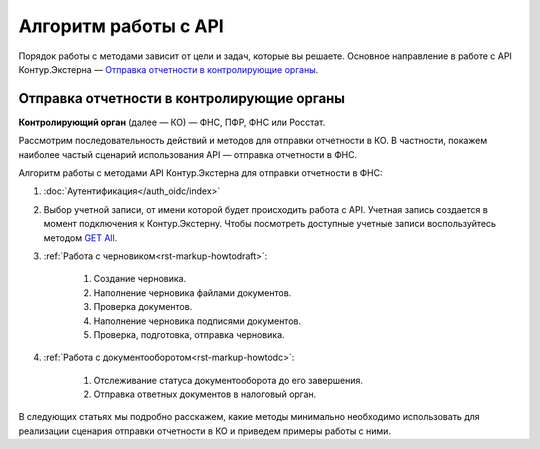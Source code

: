 .. _`GET All`: https://developer.kontur.ru/doc/extern/method?type=get&path=%2Fv1

Алгоритм работы с API
=====================

Порядок работы с методами зависит от цели и задач, которые вы решаете. Основное направление в работе с API Контур.Экстерна — `Отправка отчетности в контролирующие органы`_.

.. _rst-markup-sendalg:

Отправка отчетности в контролирующие органы
-------------------------------------------

**Контролирующий орган** (далее — КО) — ФНС, ПФР, ФНС или Росстат.

Рассмотрим последовательность действий и методов для отправки отчетности в КО. В частности, покажем наиболее частый сценарий использования API — отправка отчетности в ФНС.

.. image:: /_static/howtoalgorithm.jpg

Алгоритм работы с методами API Контур.Экстерна для отправки отчетности в ФНС:

1. :doc:`Аутентификация</auth_oidc/index>`
2. Выбор учетной записи, от имени которой будет происходить работа с API. Учетная запись создается в момент подключения к Контур.Экстерну. Чтобы посмотреть доступные учетные записи воспользуйтесь методом `GET All`_.
3. :ref:`Работа с черновиком<rst-markup-howtodraft>`:

    1. Создание черновика.
    2. Наполнение черновика файлами документов.
    3. Проверка документов.
    4. Наполнение черновика подписями документов.
    5. Проверка, подготовка, отправка черновика. 

4. :ref:`Работа с документооборотом<rst-markup-howtodс>`:

    1. Отслеживание статуса документооборота до его завершения.
    2. Отправка ответных документов в налоговый орган. 

В следующих статьях мы подробно расскажем, какие методы минимально необходимо использовать для реализации сценария отправки отчетности в КО и приведем примеры работы с ними.